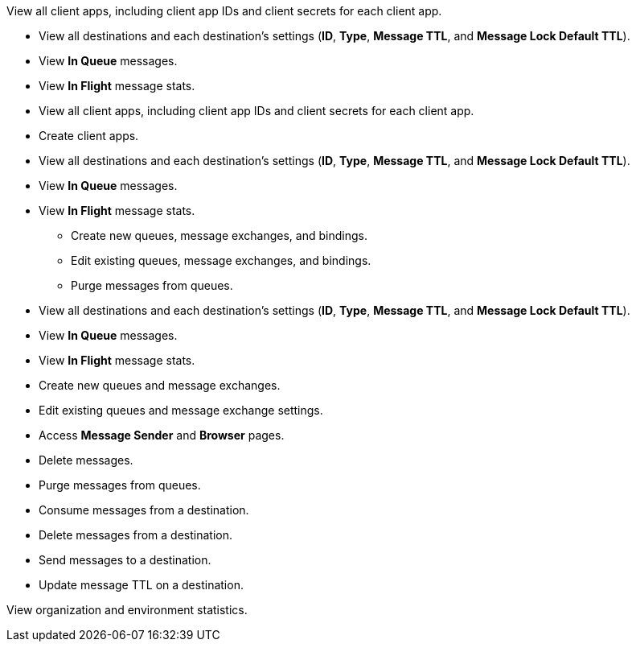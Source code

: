 // View clients
// tag::permsViewClients[]
View all client apps, including client app IDs and client secrets for each client app.
// end::permsViewClients[]

// View destinations, Clear destinations
// tag::permsViewClearDestinations[]
* View all destinations and each destination's settings (*ID*, *Type*, *Message TTL*, and *Message Lock Default TTL*).
* View *In Queue* messages.
* View *In Flight* message stats.
// end::permsViewClearDestinations[]

// Manage clients
// tag::permsManageClients[]
* View all client apps, including client app IDs and client secrets for each client app.
* Create client apps.
// end::permsManageClients[]

// Administer destinations
// tag::permsAdministerDestinations[]
* View all destinations and each destination's settings (*ID*, *Type*, *Message TTL*, and *Message Lock Default TTL*).
* View *In Queue* messages.
* View *In Flight* message stats.
** Create new queues, message exchanges, and bindings.
** Edit existing queues, message exchanges, and bindings.
** Purge messages from queues.
// end::permsAdministerDestinations[]

// Manage destinations
// tag::permsManageDestinations[]
* View all destinations and each destination's settings (*ID*, *Type*, *Message TTL*, and *Message Lock Default TTL*).
* View *In Queue* messages.
* View *In Flight* message stats.
* Create new queues and message exchanges.
* Edit existing queues and message exchange settings.
* Access *Message Sender* and *Browser* pages.
* Delete messages.
* Purge messages from queues.
// end::permsManageDestinations[]


// Destination subscriber for given environment
// tag::permsDestSubEnv[]
* Consume messages from a destination.
* Delete messages from a destination.
// end::permsDestSubEnv[]

// Destination publisher for given environment
// tag::permsDestPubEnv[]
* Send messages to a destination.
* Update message TTL on a destination.
// end::permsDestPubEnv[]

// Read MQ stats
// tag::permsReadStats[]
View organization and environment statistics.
// end::permsReadStats[]
